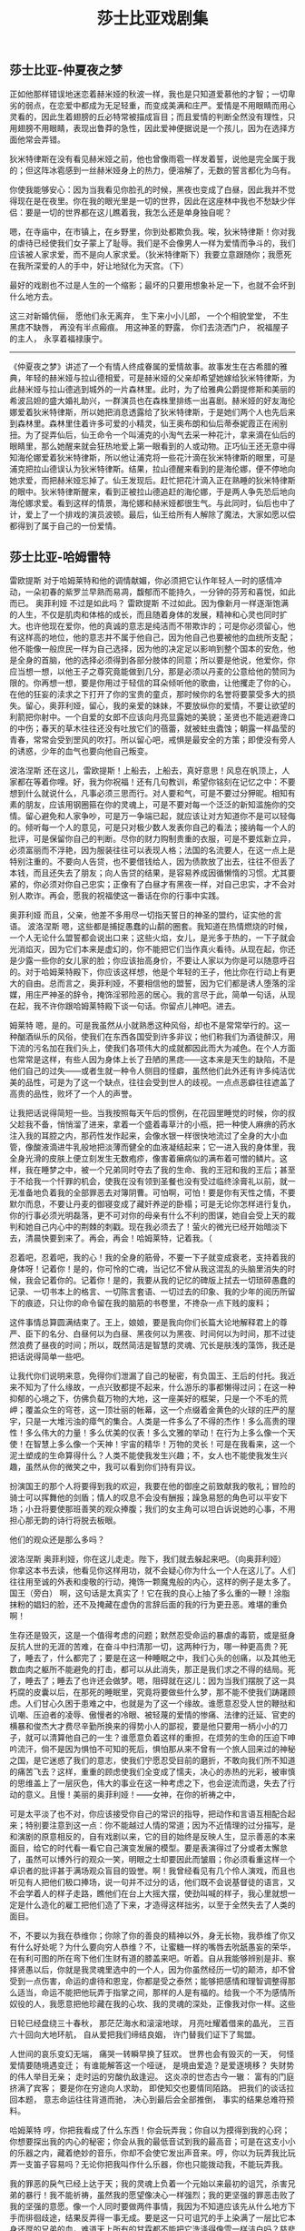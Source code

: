 #+title: 莎士比亚戏剧集

** 莎士比亚-仲夏夜之梦

正如他那样错误地迷恋着赫米娅的秋波一样，我也是只知道爱慕他的才智；一切卑劣的弱点，在恋爱中都成为无足轻重，而变成美满和庄严。爱情是不用眼睛而用心灵看的，因此生着翅膀的丘必特常被描成盲目；而且爱情的判断全然没有理性，只用翅膀不用眼睛，表现出鲁莽的急性，因此爱神便据说是一个孩儿，因为在选择方面他常会弄错。

狄米特律斯在没有看见赫米娅之前，他也曾像雨雹一样发着誓，说他是完全属于我的；但这阵冰雹感到一丝赫米娅身上的热力，便溶解了，无数的誓言都化为乌有。

你使我能够安心：因为当我看见你脸孔的时候，黑夜也变成了白昼，因此我并不觉得现在是在夜里。你在我的眼光里是一切的世界，因此在这座林中我也不愁缺少伴侣：要是一切的世界都在这儿瞧着我，我怎么还是单身独自呢？

嗯，在寺庙中，在市镇上，在乡野里，你到处都欺负我。唉，狄米特律斯！你对我的虐待已经使我们女子蒙上了耻辱。我们是不会像男人一样为爱情而争斗的，我们应该被人家求爱，而不是向人家求爱。（狄米特律斯下）我要立意跟随你；我愿死在我所深爱的人的手中，好让地狱化为天宫。（下）

最好的戏剧也不过是人生的一个缩影；最坏的只要用想象补足一下，也就不会坏到什么地方去。

这三对新婚伉俪， 愿他们永无离弃， 生下来小小儿郎， 一个个相貌堂堂， 不生黑痣不缺唇， 再没有半点瘢痕。 用这神圣的野露， 你们去浇洒门户， 祝福屋子的主人， 永享着福禄康宁。

----------

《仲夏夜之梦》讲述了一个有情人终成眷属的爱情故事。故事发生在古希腊的雅典，年轻的赫米娅与拉山德相爱，可是赫米娅的父亲却希望她嫁给狄米特律斯，为此赫米娅与拉山德逃到城外的一片森林里。此时，为了给雅典公爵提修斯和美丽的希波吕妲的盛大婚礼助兴，一群演员也在森株里排练一出喜剧。赫米娅的好友海伦娜爱着狄米特律斯，所以她把消息透露给了狄米特律斯，于是她们两个人也先后来到森林里。森林里住着许多可爱的小精灵，仙王奥布朗和仙后蒂泰妮霞正在闹别扭。为了捉弄仙后，仙王命令一个叫浦克的小淘气去采一种花汁，拿来滴在仙后的眼睛里，那么她醒来就会狂热地爱上第一眼看到的人或动物。正巧仙王还无意中得知海伦娜爱着狄米特律斯，所以他让浦克将一些花汁滴在狄米特律斯的眼里，可是浦克把拉山德误认为狄米特律斯。结果，拉山德醒来看到的是海伦娜，便不停地向她求爱，而把赫米娅忘掉了。仙王发现后。赶忙把花汁滴入正在熟睡的狄米特律斯的眼中。狄米特律斯醒来，看到正被拉山德追赶的海伦娜，于是两人争先恐后地向海伦娜求爱。看到这样的情景，海伦娜和赫米娅都很生气。与此同时，仙后也中了计，爱上了一个排戏的演员波顿。最后，仙王给所有人解除了魔法，大家如愿以偿都得到了属于自己的一份爱情。

** 莎士比亚-哈姆雷特

雷欧提斯  对于哈姆莱特和他的调情献媚，你必须把它认作年轻人一时的感情冲动，一朵初春的紫罗兰早熟而易凋，馥郁而不能持久，一分钟的芬芳和喜悦，如此而已。 奥菲利娅  不过是如此吗？ 雷欧提斯  不过如此。因为像新月一样逐渐饱满的人生，不仅是肌肉和体格的成长，而且随着身体的发展，精神和心灵也同时扩大。也许他现在爱你，他的真诚的意志是纯洁而不带欺诈的；可是你必须留心，他有这样高的地位，他的意志并不属于他自己，因为他自己也要被他的血统所支配；他不能像一般庶民一样为自己选择，因为他的决定足以影响到整个国本的安危，他是全身的首脑，他的选择必须得到各部分肢体的同意；所以要是他说，他爱你，你应当想一想，以他王子之尊究竟能做到几分，那是必须以丹麦的公意给他的赞同为限的。你再想一想，要是你用过于轻信的耳朵倾听他的歌曲，让他攫走了你的心，在他的狂妄的渎求之下打开了你的宝贵的童贞，那时候你的名誉将要蒙受多大的损失。留心，奥菲利娅，留心，我的亲爱的妹妹，不要放纵你的爱情，不要让欲望的利箭把你射中。一个自爱的女郎不应该向月亮显露她的美貌；圣贤也不能逃避谗口的中伤；春天的草木往往还没有吐放它们的蓓蕾，就被蛀虫蠹蚀；朝露一样晶莹的青春，常常会受到罡风的吹打。所以留心吧，戒惧是最安全的方策；即使没有旁人的诱惑，少年的血气也要向他自己叛变。

波洛涅斯  还在这儿，雷欧提斯！上船去，上船去，真好意思！风息在帆顶上，人家都在等着你哩。好，我为你祝福！还有几句教训，希望你铭刻在记忆之中：不要想到什么就说什么，凡事必须三思而行。对人要和气，可是不要过分狎昵。相知有素的朋友，应该用钢圈箍在你的灵魂上，可是不要对每一个泛泛的新知滥施你的交情。留心避免和人家争吵，可是万一争端已起，就应该让对方知道你不是可以轻侮的。倾听每一个人的意见，可是只对极少数人发表你自己的看法；接纳每一个人的批评，可是保留你自己的判断。尽你的财力购制贵重的衣服，可是不要炫新立异，必须富丽而不浮艳，因为服装往往可以表现人格；法国的名流要人，在这一点上是特别注重的。不要向人告贷，也不要借钱给人，因为债款放了出去，往往不但丢了本钱，而且还失去了朋友；向人告贷的结果，是容易养成因循懒惰的习惯。尤其要紧的，你必须对你自己忠实；正像有了白昼才有黑夜一样，对自己忠实，才不会对别人欺诈。再会，愿我的祝福使这一番话在你的行事中实践。

奥菲利娅  而且，父亲，他差不多用尽一切指天誓日的神圣的盟约，证实他的言语。 波洛涅斯  嗯，这些都是捕捉愚蠢的山鹬的圈套。我知道在热情燃烧的时候，一个人无论什么盟誓都会说出口来；这些火焰，女儿，是光多于热的，一下子就会光消焰灭，因为它们本来是虚幻的，你不能把它们当作真火看待。从现在起，你还是少露一些你的女儿家的脸；你应该抬高身价，不要让人家以为你是可以随意呼召的。对于哈姆莱特殿下，你应该这样想，他是个年轻的王子，他比你在行动上有更大的自由。总而言之，奥菲利娅，不要相信他的盟誓，因为它们都是诱人堕落的淫媒，用庄严神圣的辞令，掩饰淫邪险恶的居心。我的言尽于此，简单一句话，从现在起，我不许你跟哈姆莱特殿下谈一句话。你留点儿神吧。进去。

姆莱特  嗯，是的。可是我虽然从小就熟悉这种风俗，却也不是常常举行的。这一种酗酒纵乐的风俗，使我们在东西各国受到许多非议；他们称我们为酒徒醉汉，用下流的污名加在我们头上，使我们各项伟大的成就都因此而大为减色。在个人方面也常常是这样，有些人因为身体上长了丑陋的黑痣——这本来是天生的缺陷，不是他们自己的过失——或者生就一种令人侧目的怪癖，虽然他们此外还有许多纯洁优美的品性，可是为了这一个缺点，往往会受到世人的歧视。一点点恶癖往往遮盖了高贵的品性，败坏了一个人的声誉。

让我把话说得简短一些。当我按照每天午后的惯例，在花园里睡觉的时候，你的叔父趁我不备，悄悄溜了进来，拿着一个盛着毒草汁的小瓶，把一种使人麻痹的药水注入我的耳腔之内，那药性发作起来，会像水银一样很快地流过了全身的大小血管，像酸液滴进牛乳般地把淡薄而健全的血液凝结起来；它一进入我的身体里，我全身光滑的皮肤上便立刻发生无数疱疹，像害着癞病似的满布着可憎的鳞片。这样，我在睡梦之中，被一个兄弟同时夺去了我的生命、我的王冠和我的王后；甚至于不给我一个忏罪的机会，使我在没有领到圣餐也没有受过临终涂膏礼以前，就一无准备地负着我的全部罪恶去对簿阴曹。可怕啊，可怕！要是你有天性之情，不要默尔而息，不要让丹麦的御寝变成了藏奸养逆的卧榻；可是无论你怎样进行复仇，你的行事必须光明磊落，更不可对你的母亲有什么不利的图谋，她自会受上天的裁判和她自己内心中的荆棘的刺戳。现在我必须去了！萤火的微光已经开始暗淡下去，清晨快要到来了。再会，再会！哈姆莱特，记着我。（

忍着吧，忍着吧，我的心！我的全身的筋骨，不要一下子就变成衰老，支持着我的身体呀！记着你！是的，你可怜的亡魂，当记忆不曾从我这混乱的头脑里消失的时候，我会记着你的。记着你！是的，我要从我的记忆的碑版上拭去一切琐碎愚蠢的记录、一切书本上的格言、一切陈言套语、一切过去的印象、我的少年的阅历所留下的痕迹，只让你的命令留在我的脑筋的书卷里，不搀杂一点下贱的废料；

这件事情总算圆满结束了。王上，娘娘，要是我向你们长篇大论地解释君上的尊严、臣下的名分、白昼何以为白昼、黑夜何以为黑夜、时间何以为时间，那不过徒然浪费了昼夜的时间；所以，既然简洁是智慧的灵魂、冗长是肤浅的藻饰，我还是把话说得简单一些吧。

让我代你们说明来意，免得你们泄漏了自己的秘密，有负国王、王后的付托。我近来不知为了什么缘故，一点兴致都提不起来，什么游乐的事都懒得过问；在这一种抑郁的心境之下，仿佛负载万物的大地，这一座美好的框架，只是一个不毛的荒岬；覆盖众生的穹苍，这一顶壮丽的帐幕，这一个点缀着金黄色的火球的庄严的屋宇，只是一大堆污浊的瘴气的集合。人类是一件多么了不得的杰作！多么高贵的理性！多么伟大的力量！多么优美的仪表！多么文雅的举动！在行为上多么像一个天使！在智慧上多么像一个天神！宇宙的精华！万物的灵长！可是在我看来，这一个泥土塑成的生命算得什么？人类不能使我发生兴趣；不，女人也不能使我发生兴趣，虽然从你的微笑之中，我可以看到你们持有异议。

扮演国王的那个人将要得到我的欢迎，我要在他的御座之前致献我的敬礼；冒险的骑士可以挥舞他的剑盾；情人的叹息不会没有酬报；躁急易怒的角色可以平安下场；小丑将要使那班善笑的观众捧腹；我们的女主角可以坦白诉说她的心事，不用担心那无韵的诗行将脱去板眼。

他们的观众还是那么多吗？

波洛涅斯  奥菲利娅，你在这儿走走。陛下，我们就去躲起来吧。（向奥菲利娅）  你拿这本书去读，他看见你这样用功，就不会疑心你为什么一个人在这儿了。人们往往用至诚的外表和虔敬的行动，掩饰一颗魔鬼般的内心，这样的例子是太多了。 国王（旁白）  啊，这句话是太真实了！它在我的良心上抽了多么重的一鞭！涂脂抹粉的娼妇的脸，还不及掩藏在虚伪的言辞后面的我的行为更丑恶。难堪的重负啊！

生存还是毁灭，这是一个值得考虑的问题；默然忍受命运的暴虐的毒箭，或是挺身反抗人世的无涯的苦难，在奋斗中扫清那一切，这两种行为，哪一种更高贵？死了，睡去了，什么都完了；要是在这一种睡眠之中，我们心头的创痛，以及其他无数血肉之躯所不能避免的打击，都可以从此消失，那正是我们求之不得的结局。死了，睡去了；睡去了也许还会做梦。嗯，阻碍就在这儿：因为当我们摆脱了这一具朽腐的皮囊以后，在那死的睡眠里，究竟将要做些什么梦，那不能不使我们踌躇顾虑。人们甘心久困于患难之中，也就是为了这一个缘故。谁愿意忍受人世的鞭挞和讥嘲、压迫者的凌辱、傲慢者的冷眼、被轻蔑的爱情的惨痛、法律的迁延、官吏的横暴和俊杰大才费尽辛勤所换来的得势小人的鄙视，要是他只要用一柄小小的刀子，就可以清算他自己的一生？谁愿意负着这样的重担，在烦劳的生命的压迫下呻吟流汗，倘不是因为惧怕不可知的死后，惧怕那从来不曾有一个旅人回来过的神秘之国，是它迷惑了我们的意志，使我们宁愿忍受目前的磨折，不敢向我们所不知道的痛苦飞去？这样，重重的顾虑使我们全变成了懦夫，决心的赤热的光彩，被审慎的思维盖上了一层灰色，伟大的事业在这一种考虑之下，也会逆流而退，失去了行动的意义。且慢！美丽的奥菲利娅！——女神，在你的祈祷之中，

可是太平淡了也不对，你应该接受你自己的常识的指导，把动作和言语互相配合起来；特别要注意到这一点：你不能越过人情的常道；因为不近情理的过分描写，是和演剧的原意相反的，自有戏剧以来，它的目的始终是反映人生，显示善恶的本来面目，给它的时代看一看它自己演变发展的模型。要是表演得过了分或者太懈怠了，虽然可以博外行的观众一笑，明眼之士却要因此而皱眉；你必须看重这样一个卓识者的批评甚于满场观众盲目的毁誉。啊！我曾经看见有几个伶人演戏，而且也听见有人把他们极口捧场，说一句并不过分的话，他们既不会说基督徒的语言，又不会学着人的样子走路，瞧他们在台上大摇大摆，使劲叫喊的样子，我心里就想一定是什么造化的雇工把他们造了下来，才造得这样拙劣，以至于全然失去了人类的面目。

不，不要以为我在恭维你；你除了你的善良的精神以外，身无长物，我恭维了你又有什么好处呢？为什么要向穷人恭维？不，让蜜糖一样的嘴唇去吮舐愚妄的荣华，在有利可图的所在弯下他们生财有道的膝盖来吧。听着。自从我能够辨别是非、察择贤愚以后，你就是我灵魂里选中的一个人，因为你虽然经历一切的颠沛，却不曾受到一点伤害，命运的虐待和恩宠，你都是受之泰然；能够把感情和理智调整得那么适当，命运不能把他玩弄于指掌之间，那样的人是有福的。给我一个不为感情所奴役的人，我愿意把他珍藏在我的心坎、我的灵魂的深处，正像我对你一样。这些

日轮已经盘绕三十春秋， 那茫茫海水和滚滚地球， 月亮吐耀着借来的晶光， 三百六十回向大地环航， 自从爱把我们缔结良姻， 许门替我们证下了鸳盟。

人世间的哀乐变幻无端， 痛哭一转瞬早换了狂欢。 世界也会有毁灭的一天， 何怪爱情要随境遇变迁； 有谁能解答这一个哑谜， 是境由爱造？是爱逐境移？ 失财势的伟人举目无亲； 走时运的穷酸仇敌逢迎。 这炎凉的世态古今一辙： 富有的门庭挤满了宾客； 要是你在穷途向人求助， 即使知交也要情同陌路。 把我们的谈话拉回本题， 意志命运往往背道而驰， 决心到最后会全部推倒， 事实的结果总难符预料。

哈姆莱特  哼，你把我看成了什么东西！你会玩弄我；你自以为摸得到我的心窍；你想要探出我的内心的秘密；你会从我的最低音试到我的最高音；可是在这支小小的乐器之内，藏着绝妙的音乐，你却不会使它发出声音来。哼，你以为玩弄我比玩弄一支笛子容易吗？无论你把我叫作什么乐器，你也只能拨动我，不能玩弄我。

我的罪恶的戾气已经上达于天；我的灵魂上负着一个元始以来最初的诅咒，杀害兄弟的暴行！我不能祈祷，虽然我的愿望像决心一样强烈；我的更坚强的罪恶击败了我的坚强的意愿。像一个人同时要做两件事情，我因为不知道应该先从什么地方下手而徘徊歧途，结果反弄得一事无成。要是这一只可诅咒的手上染满了一层比它本身还厚的兄弟的血，难道天上所有的甘霖都不能把它洗涤得像雪一样洁白吗？慈悲的使命，不就是宽宥罪恶吗？祈祷的目的，不是一方面预防我们的堕落，一方面救拔我们于已堕落之后吗？那么我要仰望上天；我的过失已经犯下了。可是唉！哪一种祈祷才是我所适用的呢？“求上帝赦免我的杀人重罪”吗？那不能，因为我现在还占有着那些引起我的犯罪动机的目的物，我的王冠、我的野心和我的王后。非分攫取的利益还在手里，就可以幸邀宽恕吗？在这贪污的人世，罪恶的镀金的手也许可以把公道推开不顾，暴徒的赃物往往就是枉法的贿赂；可是天上却不是这样的，在那边一切都无可遁避，任何行动都要显现它的真相，我们必须当面为我们自己的罪恶作证。

你的行为可以使贞节蒙污，使美德得到了伪善的名称；从纯洁的恋情的额上取下娇艳的蔷薇，替它盖上一个烙印；使婚姻的盟约变成博徒的誓言一样虚伪。啊！这样一种行为，简直使盟约成为一个没有灵魂的躯壳，神圣的婚礼变成一串谵妄的狂言；苍天的脸上也为它带上羞色，大地因为痛心这样的行为，也罩上满面的愁容，好像世界末日就要到来一般。

瞧这一幅图画，再瞧这一幅；这是两个兄弟的肖像。你看这一个的相貌是多么高雅优美：太阳神的鬈发，天神的前额，战神一样威风凛凛的眼睛，像降落在高吻穹苍的山巅的神使一样矫健的姿态；这一个完善卓越的仪表，真像每一个天神都曾在那上面打下印记，向世间证明这是一个男子的典型。这是你从前的丈夫。现在你再看这一个：这是你现在的丈夫，像一株霉烂的禾穗，损害了他的健硕的兄弟。

知觉你当然是有的，否则你就不会有行动；可是你那知觉也一定已经麻木了；因为就是疯人也不会犯那样的错误，无论怎样丧心病狂，总不会连这样悬殊的差异都分辨不出来。那么是什么魔鬼蒙住了你的眼睛，把你这样欺骗呢？你的视觉、听觉、触觉、嗅觉，全都失去了交相为用的功能了吗？因为单单一个感官有了毛病，决不会使人愚蠢到这步田地的。羞啊！你不觉得惭愧吗？要是地狱中的孽火可以在一个中年妇人的骨髓里煽起了蠢动，那么在青春的烈焰中，让贞操像蜡一样融化了吧。因为少年情欲的驱动而失身，又有什么可耻呢？霜雪都会自动燃烧，理智都会做性欲的奴隶呢。

母亲，为了上帝的慈悲，不要自己安慰自己，以为我这一番说话，只是出于疯狂，不是真的对您的过失而发；那样的思想不过是骗人的油膏，只能使您溃烂的良心上结起一层薄膜，那内部的毒疮却在底下愈长愈大。向上天承认您的罪恶吧，忏悔过去，警戒未来；不要把肥料浇在莠草上，使它们格外蔓延起来。原谅我这一番正义的劝告；因为在这种万恶的时世，正义必须向罪恶乞恕，它必须俯首屈膝，要求人家接纳他的善意的箴规。

习惯虽然是一个可以使人失去羞耻的魔鬼，但是它也可以做一个天使，对于勉力为善的人，它会用潜移默化的手段，使他徙恶从善。您要是今天晚上自加抑制，下一次就会觉得这一种自制的功夫并不怎样为难，慢慢儿就可以习以为常了；因为习惯简直有一种改变气质的神奇的力量，它可以使魔鬼主宰人类的灵魂，也可以把他从人们心里驱逐出去。

我所见到听到的一切，都好像在对我谴责，鞭策我赶快进行我的蹉跎未就的复仇大愿！一个人要是在他生命的盛年，只知道吃吃睡睡，他还算是个什么东西？简直不过是一头畜生！上帝造下我们来，使我们能够这样高谈阔论，瞻前顾后，当然要我们利用他所赋予我们的这一种能力和灵明的理智，不让它们白白废掉。现在我明明有理由，有决心，有力量，有方法，可以动手干我所要干的事，可是我还是在说一些空话，“我要怎么怎么干”，而始终不曾在行动上表现出来；我不知道这是为了鹿豕一般的健忘呢，还是为了三分懦怯一分智慧的过于审慎的顾虑。像大地一样显明的榜样都在鼓励我；瞧这一支勇猛的大军，领队的是一个娇养的少年王子，勃勃的雄心振起了他的精神，使他蔑视不可知的结果，为了区区弹丸大小的一块不毛之地，拼着血肉之躯，去向命运、死亡和危险挑战。真正的伟大不是轻举妄动，而是在荣誉遭遇危险的时候，即使为了一根稻秆之微，也要慷慨力争。可是我的父亲给人惨杀，我的母亲给人污辱，我的理智和感情都被这种不共戴天的大仇所激动，我却因循隐忍，一切听其自然，看着这两万个人为了博取一个空虚的名声，走下坟墓竟如躺上眠床，目的只是争夺一方还不够作为他们的战场和埋骨之所的土地，相形之下，我将何地自容呢？啊！从这一刻起，让我屏除一切的疑虑妄念，把流血的思想充满在我的脑际！（下）

我不是以为你不爱你的父亲；可是我知道爱不过起于一时感情的冲动，经验告诉我，经过了相当时间，它是会逐渐冷淡下去的。爱像是一盏油灯，灯芯烧枯以后，它的火焰也会由微暗而至于消灭。一切事情都不能永远保持良好，因为过度的善反会摧毁它的本身，正像一个人因充血而死去一样。想做的，想到了就该做，因为旁人弄舌插足、老天节外生枝，这些都会消磨延宕想做的愿望和行动；该做的事情一经耽搁就像那声声感慨，越是长吁短叹越会销蚀人的精力和志气。可是回到事情的症结上来吧。哈姆莱特回来了，你预备怎样用行动代替言语，表明你自己的确是你父亲的孝子呢？

在我的心里有一种战争，使我不能睡眠；我觉得我的处境比套在脚镣里的叛变的水手还要难堪。我就鲁莽行事，结果倒鲁莽对了。我们应该知道，有时候一时的孟浪，往往反而可以做出一些为我们的深谋密虑所做不成功的事；从这一点上，我们可以看出来，无论我们怎样辛苦图谋，我们的结果却早已有一种冥冥中的力量把它布置好了。

啊，老兄，你放心吧；我所以跟随他，不过是要利用他达到我自己的目的。我们不能每个人都是主人，每个主人也不是都有忠心的仆人。有一辈天生的奴才，他们卑躬屈膝，拼命讨主人的好，甘心受主人的鞭策，像一头驴子似的，为了一些粮草而出卖他们的一生，等到年纪老了，主人就把他们撵走；这种老实的奴才是应该抽一顿鞭子的。还有一种人，他们表面上尽管装出一副鞠躬如也的样子，骨子里却是为他们自己打算；看上去好像替主人做事，实际却靠着主人发展自己的势力，一旦捞够油水，才知道这种人其实是唯我独尊。这种人还有几分头脑，我自认为自己也属于这一类。因为，老兄，正像你是罗德利哥，不是别人一样，我要是做了那摩尔人，我就不会是伊阿古。虽说跟随他，其实还是跟随自己。上天是我的公正人，我这样对他陪着小心，既不是为了感情，又不是为了义务，只是为了自己的利益，才戴上这一副假脸。要是我的表面的行动，果然出于内心的自然流露，那么不久我就要掬出我的心来，让乌鸦们乱啄了。世人所知道的我，并不是实在的我。

随他怎样发泄他的愤恨吧；我对贵族们所立的功劳，就可以驳倒他的控诉。世人还没有知道——要是夸口是一件荣耀的事，我就要到处宣布——我是高贵的祖先的后裔，我有充分的资格，享受我目前所得到的值得骄傲的幸运。告诉你吧，伊阿古，倘不是我真心爱恋温柔的苔丝狄蒙娜，即使给我大海中所有的珍宝，我也不愿意放弃我的无拘无束的自由生活，来俯就家室的羁缚的。

勃拉班修  嗯，她对于我是死了。她已经被人污辱，人家把她从我的地方拐走，用江湖骗子的符咒药物引诱她堕落；因为一个没有残疾、眼睛明亮、理智健全的人，倘不是中了魔法的蛊惑，决不会犯下这样荒唐的错误来的。

我的言语是粗鲁的，一点不懂得那些温文尔雅的辞令；因为自从我这双手臂长了七年的膂力以后，直到最近这九个月时间在无所事事中蹉跎过去以前，它们一直都在战场上发挥它们的本领；对于这一个广大的世界，我除了冲锋陷阵以外，几乎一无所知，所以我也不能用什么动人的字句替我自己辩护。可是你们要是愿意耐心听我说下去，我可以向你们讲述一段质朴无文的关于我的恋爱的全部经过的故事；告诉你们我用什么药物、什么符咒、什么驱神役鬼的手段、什么神奇玄妙的魔法，骗到了他的女儿，因为这是他所控诉我的罪名。

** 莎士比亚-奥赛罗

我说起最可怕的灾祸、海上陆上惊人的奇遇、间不容发的脱险、在傲慢的敌人手中被俘为奴和遇赎脱身的经过，以及旅途中的种种见闻：那些广大的岩窟、荒凉的沙漠、突兀的崖嶂、巍峨的峰岭，还有彼此相食的野蛮部落和肩下生头的化外异民，都是我的谈话的题目。

奥瑟罗  各位尊严的元老们，习惯的暴力已经使我把冷酷无情的战场当作我的温软的眠床，对于艰难困苦，我总是挺身而赴。我愿意接受你们的命令，去和土耳其人作战；可是我要请求你们给我的妻子一个适当的安置，按照她的身份，供给她一切日常的需要。

上天为我作证，我向你们这样请求，并不是为了满足我自己的欲望，因为青春的热情在我已成过去了；我的唯一的动机，只是不忍使她失望。请你们千万不要抱着那样的思想，以为她跟我在一起，会使我懈怠了你们所付托给我的重大的使命。不，要是插翅的爱神的风流解数，可以蒙蔽了我的灵明的理智，使我因为贪恋欢娱而误了正事，那么让主妇们把我的战盔当作水罐，让一切的污名都丛集于我的一身吧！

土耳其舰队一定被风浪冲散了。你只要站在白沫飞溅的海岸上，就可以看见咆哮的汹涛高击云霄，被狂风卷起的怒浪奔腾山立，好像要把海水浇向光明的大熊星上，熄灭那照耀北极的永古不移的斗宿一样。我从来没有见过这样可怕的惊涛骇浪。

看见你比我先到这里，真使我又惊又喜。啊，我的心爱的人！要是每一次暴风雨之后，都有这样和煦的阳光，那么尽管让狂风肆意地吹，把死亡都吹醒了吧！让那辛苦挣扎的船舶爬上一座座如山的高浪，就像从高高的天上堕下幽深的地狱一般一泻千丈地跌落下来吧！要是我现在死去，那才是最幸福的；因为我怕我的灵魂已经尝到了无上的欢乐，此生此世，再也不会有同样令人欣喜的事情了。

伊阿古  我是个老实人，我还以为你受到了什么身体上的伤害，那是比名誉的损失痛苦得多的。名誉是一件无聊的骗人的东西；得到它的人未必有什么功德，失去它的人也未必有什么过失。你的名誉仍旧是好端端的，除非你自以为它已经扫地了。嘿，朋友，你要恢复主帅对你的欢心，尽有办法呢。你现在不过一时遭逢他的恼怒；他给你的这一种处分，与其说是表示对你的不满，还不如说是遮掩世人耳目的政策，正像有人为了吓退一头凶恶的狮子而故意鞭打他的驯良的狗儿一样。你只要向他恳求恳求，他一定会回心转意的。

我既然向凯西奥指示了这一条对他有利的方策，谁还能说我是个恶人呢？人面蛇心的鬼魅！恶魔往往用神圣的外表，引诱世人干最恶的罪行，正像我现在所用的手段一样；因为当这个老实的呆子恳求苔丝狄蒙娜为他转圜，当她竭力在那摩尔人面前替他说情的时候，我就要用毒药灌进那摩尔人的耳中，说是她所以要运动凯西奥复职，只是为了恋奸情热的缘故。这样她越是忠于所托，越是会加强那摩尔人的猜疑；我就利用她的善良的心肠污毁她的名誉，让他们一个个都落进了我的罗网之中。

你以为我会在嫉妒里消磨我的一生，随着每一次月亮的变化，发生一次新的猜疑吗？不，我有一天感到怀疑，就要把它立刻解决。要是我会让这种捕风捉影的推测支配我的心灵，像你所暗示的那样，我就是一头愚蠢的山羊。谁说我的妻子貌美多姿、爱好交际、口才敏慧、能歌善舞，又能弹一手好琴，决不会使我嫉妒；对于一个贤淑的女子，这些是锦上添花的美妙的外饰。我也绝不因为我自己的缺点而担心她会背叛我；她倘不是独具慧眼，决不会选中我的。不，伊阿古，我在没有亲眼看到以前，决不妄起猜疑；当我感到怀疑的时候，我就要把它证实；果然有了确实的证据，我就一了百了，让爱情和嫉妒同时毁灭。

我要把这手帕丢在凯西奥的寓所里，让他找到它。像空气一样轻的小事，对于一个嫉妒的人，也会变成天书一样坚强的确证；也许这就可以引起一场是非。这摩尔人为我的毒药所中，他的心理上已经发生变化了；危险的思想本来就是一种毒药，虽然在开始的时候尝不到什么苦涩的味道，可是渐渐在血液里活动起来，就会像火山一样轰然爆发。

永古炳耀的日月星辰，环抱宇宙的风云雨雾，请你们为我作证：从现在起，伊阿古愿意尽心竭力，为被欺的奥瑟罗效劳；无论他叫我做什么残忍的工作，我都唯命是从，当它是一桩善举。

那你可错了。那方手帕是一个埃及女人送给我的母亲的；她是一个能够洞察人心的女巫，她对我的母亲说，当她保存着这方手帕的时候，它可以使她得到我的父亲的欢心，享受专房的爱宠，可是她要是失去了它，或是把它送给旁人，我的父亲就要对她发生憎厌，他的心就要另觅新欢了。她在临死的时候把它传给我，叫我有了妻子以后，就把它交给新妇。我遵照她的吩咐给了你，所以你必须格外小心，珍惜它像珍惜你自己宝贵的眼睛一样；万一失去了，或是送给别人，那就难免遭到一场无比的灾祸。

这就是为我们整个元老院所同声赞叹，称为全才全德的那位英勇的摩尔人吗？这就是那喜怒之情不能把它震撼的高贵的天性吗？那命运的箭矢不能把它擦伤穿破的坚定的德操吗？

苔丝狄蒙娜  好伊阿古啊，我应当怎样重新取得我的丈夫的欢心呢？好朋友，替我向他解释解释；因为凭着天上的太阳起誓，我实在不知道我怎么会失去他的宠爱。我对天下跪，要是在思想上行动上，我曾经有意背弃他的爱情；要是我的眼睛，我的耳朵，或是我的任何感觉，曾经对别人发生爱悦；要是我在过去、现在和将来，不是那样始终深深地爱着他，即使他把我弃如敝屣，也不因此而改变我对他的忠诚。要是我果然有那样的过失，愿我终身不能享受快乐的日子！无情可以给人重大的打击；他的无情也许会摧残我的生命，可是永不能毁坏我的爱情。我不愿提起“娼妇”两个字，一说起它就会使我心生憎恶，更不用说亲自去干那博得这种丑名的行为了；整个世界的荣华也不能诱动我。

苔丝狄蒙娜  我想世上不会有那样女人的。 爱米利娅  不仅有，还多着呢，多得能把她们靠风流手段换来的世界塞得满满的。照我想来，妻子的堕落总是丈夫的过失：要是他们疏忽了自己的责任，把我们所珍爱的东西浪掷在外人的怀里，或是无缘无故吃起醋来，约束我们行动的自由或是殴打我们，削减我们的花粉钱，我们也是有脾气的，就是生就温柔的天性，到了一个时候也是会复仇的。让做丈夫的人们知道，他们的妻子也和他们有同样的感觉：她们的眼睛也能辨别美恶，她们的鼻子也能辨别香臭，她们的舌头也能辨别甜酸，正像她们的丈夫们一样。他们厌弃了我们，别寻新欢，是为了什么缘故呢？是逢场作戏吗？我想是的。是因为爱情的驱使吗？我想也是的。还是因为喜新厌旧的人类常情吗？那也是一个理由。那么难道我们就不会对别人发生爱情，难道我们就没有逢场作戏的欲望，难道我们就不是喜新厌旧，跟男人们一样？所以让他们好好儿对待我们吧；否则我们要让他们知道，我们所干的坏事都是出于他们的指教。

只是为了一个原因，只是为了一个原因，我的灵魂！纯洁的星星啊，让我不要向你们说出这个原因！只是为了这一个原因……可是我不愿溅她的血，也不愿毁伤她那比白雪更皎洁、比石膏更腻滑的肌肤。可是她不能不死，否则她将要陷害更多的男子。让我熄灭了这一盏灯，然后再熄灭你的生命之灯。融融的灯光啊，我把你吹熄以后，要是我心生后悔，仍旧可以把你重新点亮；可是你，造化最精美的样本啊，你的火焰一旦熄灭，我不知道什么地方有那天上的神火，能够燃起你原来的光彩！我摘下了蔷薇，就不能再给它已失的生机，只好让它枯萎凋谢；当它还在枝头的时候，我要嗅一嗅它的芳香。（吻苔丝狄蒙娜）  啊，甘美的气息！你几乎诱动公道的心，使她折断她的利剑了！再一个吻，再一个吻。愿你到死都是这样；我要杀死你，然后再爱你。再一个吻，这是最后的一吻了；这样销魂，却又是这样无比的惨痛！我必须哭泣，然而这些是无情的眼泪。这一阵阵悲伤是神圣的，因为它要惩罚的正是它最疼爱的。她醒来了。

葛莱西安诺  可怜的苔丝狄蒙娜！幸亏你父亲已经死了；你的婚事是他致死的原因，悲伤摧折了他衰老的生命。要是他现在还活着，看见这种惨状，一定会干出一些疯狂的事情来的。他会诅咒天地，赶走身边的保护天使，毁灭了自己的灵魂。

且慢，在你们未去以前，再听我说一两句话。我对于国家曾经立过相当的功劳，这是执政诸公所知道的。那些话现在也不用说了。当你们把这种不幸的事实报告他们的时候，请你们在公文上老老实实照我本来的样子叙述，不要徇情回护，也不要恶意构陷；你们应当说我是一个在恋爱上不智而过于深情的人；一个不容易发生嫉妒，可是一旦被人煽动以后，就会感到极度烦恼的人；一个像那种糊涂的印度人一般，把一颗比他整个部落所有的财产更贵重的珍珠随手抛弃的人；一个虽然不惯于流妇人之泪，可是当他被感情征服的时候，也会像涌流着胶液的阿拉伯胶树一般两眼泛滥的人。请你们把这些话记下，再补充一句说：在阿勒坡地方，曾经有一个裹着头巾、怀着敌意的土耳其人殴打一个威尼斯人，诽谤我们的国家，那时候我就一把抓住这受割礼的狗子的咽喉，像这样把他杀了。（以剑自刺）

** 莎士比亚-威尼斯商人

让我扮演一个小丑吧，让我在嘻嘻哈哈的欢笑声中渐渐长出苍老的皱纹。宁可酒暖肝肠，不使愁结冰心。为什么一个身体里面流着热血的人，要那么正襟危坐，就像他的祖宗爷爷的石膏像一样呢？明明醒着的时候，为什么偏要像睡去了一般？为什么动不动翻脸生气，把自己气出了一场黄疸病来？

我的安东尼奥，我看透这一种人，他们只是因为不说话，博得了智慧的名声；可是我可以确定说一句，要是他们说起话来，听见的人谁都会骂他们是傻瓜的。等有机会的时候，我再告诉你关于这种人的笑话吧；可是请你千万别再用悲哀做钓饵，去钓这种无聊的名誉了。

这广大的世界也没有漠视了她的优点，四方的风从每一处海岸上带来了声名赫赫的求婚者。她的光亮的长发就像是传说中的金羊毛，引诱着无数的伊阿宋前来追求她。啊，我的安东尼奥！只要我有相当的财力，可以和他们中间的某一个人匹敌，那么我觉得我有充分的把握，一定会达到愿望的。

可是照我的愚见看来，吃得太饱的人，跟挨着饿不吃东西的人一样，是会害病的，所以行中庸之道才是最大的幸福：富贵催人生白发，布衣蔬食易长年呀。

----------

威尼斯商人安东尼奥是个宽厚为怀的富商，与另外一位犹太人夏洛克的高利贷政策恰恰相反。安东尼奥的一位好朋友巴萨尼奥因要向贝尔蒙特的一位继承了万贯家财的美丽女郎鲍西娅求婚，而向他告贷三千块金币，而安东尼奥身边已无余钱，只有向夏洛克以他那尚未回港的商船为抵押品，借三千块金币。夏洛克因为安东尼奥借钱给人不要利息，影响高利贷行业，又侮辱过自己，所以仇恨安东尼奥，乘签订借款契约之机设下圈套，伺机报复。

夏洛克对安东尼奥往日与自己作对耿耿于怀，于是利用此一机会要求他身上的一磅肉代替商船。在一番口舌之后，安东尼奥答应了，与他定了合约。 巴萨尼奥欢天喜地到贝尔蒙特去求亲了，在贝尔蒙特，他的侍从葛莱西安诺喜欢上了鲍西娅的侍女尼莉莎，两对新人在一个意外事件来临时，匆匆同时结了婚。 原来，安东尼奥写了一封信来，信中说明了他的商船行踪不明，他立刻就要遭到夏洛克索取一磅肉的噩运，因这一磅肉可能会导致他的性命不保，所以，他希望见到巴萨尼奥的最后一面……听到这个消息，巴萨尼奥与葛莱西安诺赶紧奔回威尼斯，鲍西娅与尼莉莎也偷偷地化装成律师及书记，跟着去救安东尼奥。

在法庭上，鲍西娅聪明地答应夏洛克可以剥取安东尼奥的任何一磅肉，只是，如果流下一滴血的话（合约上只写了一磅肉，却没有答应给夏洛克任何一滴血），就用他的性命及财产来补赎。因此，安东尼奥获救，并且，庭上宣布以谋害威尼斯市民的罪名，没收其财产的二分之一，另外二分之一则给安东尼奥，而后者却把这笔意外的财产让给了夏洛克的女婿、自己的朋友——罗伦佐。夏洛克见阴谋失败，也只好答应了，并遵依判决，改信基督教。就这样，鲍西娅巧妙地挽救了安东尼奥的生命。同时，鲍西娅及尼丽莎戏弄了他们的丈夫。她们要求用戒指作为替安东尼奥辩护的报酬，然后回到了家中。等她们的丈夫回来时，她们责备他们忽视了结婚戒指的意义，并咬定了一定是他们把它们送给了别的女人。一连发窘的解释后，终于真相大白。每个人都有一个满意的结局，除了那个想害人反害己的夏洛克。

** 莎士比亚-李尔王

父亲，我对您的爱，不是言语所能表达；我爱您胜过视力、世界和自由；超越一切可以估价的贵重稀有的事物；不亚于兼有天恩、健康、美貌和荣誉的生命；不曾有一个女儿这样爱过他的父亲，也不曾有一个父亲这样被他的女儿所爱；这种爱使口舌和言辞都无能为力；我对您的爱比所有上述都加起来还要多。

李尔  在这些疆界以内，从这条线到这条线，所有浓密的森林、膏腴的平原、富庶的河流、广大的牧场，都要奉你为女主人；这一块土地永远归你和奥本尼的子孙所有。我的二女儿，最亲爱的里甘，康华尔的夫人，你怎么说？ 里甘  我跟姐姐是一样的，您凭着她就可以判断我。在我的真心之中，我觉得她刚才所说的话，正是我爱您的实际的情形，不过她还说得不够：我宣布厌弃敏锐的知觉所能感受到的其他一切快乐，只有您陛下的爱才是我的幸福。

科迪利娅  父亲，您生我，养我，爱我，我理当尽义务回报，服从您，爱您，敬重您。如果我的姐姐们说要用她们整个的心来爱您，那她们为什么要有丈夫呢？有一天我出嫁了，那接受我的忠诚誓约的丈夫，将要得到我的一半的爱、我的一半的关心和义务；假如我只爱我的父亲，我一定不会像我的姐姐们一样去嫁人的。

我把我的权力、至高无上的地位和君主一切的尊荣一起给了你们。我自己只保留一百名骑士，在你们两人的地方按月轮流居住，由你们负责供养。我只保留国王的名义和尊号，所有行政的大权、国库的收入和大小事务的处理，完全交在你们手里；为了证实我的话，两位贤婿，我赐给你们这一顶宝冠，归你们分享。

你以为在权力向谄媚低头的时候，尽忠守职的臣僚就不敢说话了吗？君主干下愚蠢的事情，直言极谏就是光荣的。保留你的权力，仔细考虑一下，停止这一可怕而鲁莽的举措吧。我以生命担保我的判断：你的小女儿并不是爱你最少的一个；微弱的声音也并不反映空虚和假心假意。

最近这些日蚀和月蚀不是好兆；虽然自然哲学可以对它们做这样那样的解释，可是大自然被接踵而来的现象所祸害。爱情冷却，友谊疏远，兄弟分裂；城市发生暴动，国家发生内乱，宫廷发生叛逆，父子关系崩裂。我的这畜生也是属于这种恶兆，这就是儿子反对父亲。王上偏离天性，这就是父亲反对孩子。我们最好的日子已经过去，现在只有阴谋、欺诈、叛逆、纷乱，追随我们不安地走向坟墓。埃德蒙，探明这小畜生！那对你不会有什么损失。要做得小心谨慎。——忠心的肯特又被放逐了！他的过失是诚实！真是怪事！（

这真是现世愚蠢的时尚：当我们命运不佳——常常是自己行为产生恶果时，我们就把灾祸归罪于日月星辰，好像我们做恶人是命运注定，做傻瓜是出于上天的旨意，做无赖、盗贼、叛徒，是由于某个天体上升，做酒鬼、骗子、奸夫奸妇是由于一颗什么行星在那儿主持操纵，我们无论干什么罪恶行为，全都是因为有一种超自然的力量在驱策我们。明明自己跟人家通奸，却把他好色的天性归咎到一颗星的身上，真是令人吃惊的推诿！我的父亲跟我的母亲在巨龙尾巴底下交媾，我在大熊星座底下出世，所以我就是个粗暴而好色的家伙。呸！即使当我的父母发生婚外关系的时候，有一颗最贞洁的处女星在天空眨眼睛，我也还会是现在这个样子。

肯特  我会保守正当的秘密，我会骑马，我会跑路，我会把一个复杂的故事讲得明白，而把一个明白的口信传得直截了当；凡是普通人适于做的事情，我都能做，我的最大好处是勤快。

肯特  大爷，说我年轻，我也不算年轻，我不会为了一个女人会唱几句歌而害相思；说我年老，我也不算年老，我不会糊里糊涂地溺爱一个女人。我已经活过四十八个年头了。

父亲，这种假痴假呆和您其他一些新的胡闹是同样性质的。我请您正确理解我的目的：既然您是一个有年纪的老人家，应该明智一些。您在这儿养了一百个骑士，全都是些胡闹放荡、胆大妄为的家伙，我们的宫廷给他们骚扰得像一个喧嚣的客店；他们成天吃喝玩女人，把这里弄成了酒馆妓院，哪里还是一座庄严的宫殿！这种可耻现象本身要求立刻加以纠正，所以请您俯从我的要求，酌量减少您的扈从的人数，只留下一些适合于您的年龄，知道自处也熟悉您的人跟随您；要是您不答应，那么我没有法子，只好勉强执行了。

也许是这样的，公爵。——听着，亲爱的大自然女神，听我的呼吁！要是你想使这畜生生男育女，请你改变你的意旨吧！取消她的生育能力，干涸她的繁殖的器官，让她的堕落的身体里永远生不出一个孩子！要是她必须生产，让她生下一个仇恨的孩子，活下来使她受忤逆的，违反人性的折磨！让她年轻的额角上很早就印上皱纹，流下的眼泪在她的脸颊上磨成一道道沟渠；她作为母亲的鞠育的辛劳，只换得冷笑和蔑视；让她感觉到一个不知感谢的孩子比毒蛇的牙齿还要尖利，走吧，走吧！（

埃德蒙  没有法子劝我跟他同谋把您杀死，我对他说，惩凶的神明是要用全部天雷轰击弑父的逆子的；告诉他儿子同父亲的关系是多么密切和牢固；总而言之，他看见我这样憎恶和反对他的违背天性的图谋，他就拔出早就预备好的剑，气势汹汹地向我毫无防卫的身上捅了过来，把我的手臂刺破了；但他看到我勃然发怒，自恃理直气壮，跟他奋力对抗，也许因为我喊叫的声音使他害怕，他就突然逃走了。

肯特  好王上，这正是证明了俗话所说的，你抛下天堂的幸福，来受赤日的煎熬了。来吧，你照耀地球的火炬，让我借着你的温暖的光辉读一读这封信。奇迹往往在不幸的时候才会发生。我知道这是科迪利娅寄来的信，所幸她已经知道我的改头换面的行踪，她一定会找到一个机会，从这种反常的情况中解救我们，以期补救损失。我疲倦得很；闭上了吧，沉重的眼睛，免得看见这一耻辱的居所。晚安，命运，求你转过你的轮子来，再一次微笑吧。（

老父衣百结， 儿女不相认； 老父满囊金， 儿女尽孝心。 命运如娼妓， 不纳贫贱人。

你应该拜蚂蚁做老师，让它教你冬天不是劳动的时候。所有跟着鼻子向前走的人都要靠眼睛认方向，除非他是瞎子，而二十个人中没有一人的鼻子嗅不出他身上发臭的味道。别抓住滚下山坡的大车轮，免得摔断脖子，但要是那大家伙在上山去，那么让它拉你一起上去吧。倘然有什么聪明人给你更好的忠告，请你把我的这番话还给我：一个傻瓜的忠告，只配让一个浑蛋去遵从。

李尔  女儿，请你不要使我发疯，我不愿打扰你了，我的孩子。再会吧，我们从此不再相聚，不再彼此相见；可是你是我的血肉，我的女儿；或者还不如说是我身上的一个恶瘤，我不能不承认是我的；你是我的腐败的血液里的一个淤块，一个红肿的毒疮。可是我不愿责骂你，让羞辱自己按时降临吧。我没有呼召它；我不要求雷神把你劈死，我也不向最高裁判的乔武告你的状，你回去慢慢改恶从善，我可以忍耐；我可以带着我的一百名骑士，跟里甘住在一起。

李尔  啊！不要讲什么需要不需要；最下贱的乞丐，也有他的最不值钱的多余之物；不让自然享有满足自然需要以外的东西，人的生活将和畜类的生活一样卑贱。你是一位夫人，如果目的只是保暖，自然本不需要你穿着的这样华丽的衣服，它们并不能使你温暖。可是，讲到真实的需要，那么天啊，给我忍耐吧，我需要忍耐！神啊，你们看见我在这里，一个可怜的老头子，充满了忧伤和老迈，被两者折磨得好苦！假如是你们鼓动这些女儿们的心反对她们的父亲，那么请你们不要尽是愚弄我，使我默然忍受吧！让我的心里激起崇高的怒火，让妇人所恃为武器的眼泪不要玷污我男子汉的脸颊！不，你们这两个违反天性的妖妇，我要向你们复仇，教全世界都——我会做这样的事的，到底是什么现在还不知道——但它们将是使全世界惊怖的事情。你们以为我将要哭，不，我不会哭：我虽然有充分的哭的理由，可是我这颗心碎成万片，也不会流下一滴泪来。啊，弄人哪！我要发疯了！（李尔、葛罗斯特、肯特及弄人同下）

侍臣  正在跟暴怒的自然力搏斗。他叫狂风把土地吹进海里，叫泛滥的波涛吞没陆地，使万物都变了样子或归于毁灭；他扯着他的白发，让盲目愤怒的暴风把它们任意披散；在他的人的微观世界之内，正在进行着比风雨的冲突更剧烈的斗争。今夜，被小熊吸干了乳汁的母熊躲着不敢出来，狮子和饿狼都不愿沾湿它们的毛皮；他却光秃着头在外面跑，叫喊让一切见鬼去吧。

埃德蒙  你违背了命令去献这种殷勤，我立刻就要去告诉公爵知道；还有那封信我也要告诉他。这是我邀功请赏的好机会，而且一定会使我得到父亲因此将要丧失的东西，也许是他的全部家产：老的一代没落了，年轻的一代才会兴起。（下）

埃德加  看到主子们受同样的痛苦， 使我们忘却了自己的凄楚。 最大的不幸是独抱牢愁， 任何的欢娱乐事已抛在后头； 倘有了同病相怜的侣伴， 天大的忧伤也会解去一半。 国王有的是不孝的逆女， 我自己遭逢无情的严父， 他与我两个人一般遭际， 使我的痛苦大为宽释。 去吧，汤姆， 要观察形势变化，莫暴露自己身份， 你现在蒙着无辜的污名， 总有日回复你父子关系和清白之身。

葛罗斯特  因为我不愿看到你的残忍的指甲挖出他的可怜的老眼；因为我不愿看到你凶狠的姐姐用她野猪般的利齿咬进他受过涂油礼的肉体。他不戴帽的头在地狱般漆黑的夜里顶风冒雨；受到这样狂风暴雨的震荡，海也会把它的怒潮喷向天空，熄灭星星的火焰；但是他，可怜的老翁，却还要把他的泪帮助天空浇洒。要是在那样怕人的晚上，豺狼在你的门前悲鸣，你也会说，“善良的看门人，开了门放它进来吧”；除风暴外一切残酷的东西都受到接纳。可是我总有一天会见到上天的报应降临在这种儿女的身上。

与其被人当面恭维而背地里鄙弃，那么还是像这样自己知道为举世所不容的好。一个最困苦、最卑贱、最为命运所屈辱的人，可以永远抱着希望而无所恐惧；从最高的地位上跌落下来，那变化是可悲的；最穷困的人只能回到欢笑！那就欢迎我所拥抱的虚无的空气吧；你把他刮到绝境的人已经一无所求，不怕你了。

疯子带领瞎子走路，本来就是这时代的病态。照我的话做，或者不如说，是照你自己的意思做吧。

她并不痛哭流涕，忍耐和悲哀互相竞争着看谁能把她表现得最美。您曾经看见过阳光和雨点同时出现；她的微笑和眼泪也正是这样，只是更为动人；那些飘动在她红润的嘴唇上的小小的微笑，似乎不知道她的眼睛里有些什么客人，它们从她钻石样的眼睛里像一串珍珠滚了出来。简单一句话，要是所有的悲哀都是这样美，那么悲哀将要成为最受世人喜爱的珍奇了。

埃德加  殿下，我知道他的灾难，因为我就在他的身边照料他。听我讲一段简短的故事，当我说完以后，啊，但愿我的心爆裂了吧！为了逃避那紧追着我的残酷的通缉令——我们大家都贪恋生活的甜蜜，宁愿每小时忍受死亡之痛，也不愿一下子死去——我为了逃避，披上了一身疯人的褴褛衣服，改扮成一副连狗都瞧不起的装束。在这样的乔装之下，我碰见了父亲，他的两个眼眶流血，那宝贵的眼珠还刚失去；我替他做向导，领着他，为他乞讨，把他从绝望之中拯救出来。啊！我不该一直向他瞒住自己的真相！直到约莫半小时以前，我已经披上甲胄，对成功虽有希望但无把握，我才请他为我祝福，把我的全部历程从头到尾告诉他知道；可是，唉！他的破碎的心太脆弱了，承受不了喜悦和悲伤这两种极端激情的冲突，他含着笑死了。

** 莎士比亚-罗密欧和朱丽叶

我觉得罗密欧对朱丽叶的爱情看似热烈，但实际上只是一种冲动，甚至我觉得两个人都是冲动的，完全被爱情冲昏头脑。如果我没有记错的话，罗密欧开场的时候像是在追求另外一个女的，但是被拒绝了所以心灰意冷。接着被蒙太古家兄弟劝着去参加仇家凯普莱特的舞会，原本是为了放松心情换个环境，但是遇见了朱丽叶就完全忘记之前追求的女的了，发誓要取朱丽叶小姐回家并且完成订婚。可能这是中世纪比较常见的事情吧，或者是为了戏剧效果这么编写的，完全没有任何铺垫和过渡，实在是让人觉得他们之间的爱情有点不太牢固。订婚之后，因为和朱丽叶的亲戚决斗，杀死了对方，被亲王惩罚，要被放逐。罗密欧向神父祷告和忏悔的时候，对于这段爱情的打算，第一个想法不是如何挽救和带走朱丽叶，而是想着一死了之，这也是够懦弱的。出逃之后，我记得神父应该叮嘱过他会将朱丽叶带出城的，接着就是传来朱丽叶病逝的消息。这个罗密欧，听到这个消息，第一个想法也不是回去找神父，而是找了一个买药的准备去死在朱丽叶坟头。感觉罗密欧已经完全沉浸在这段爱情中了，被爱情冲昏了头脑，拉低了智商，夺去了勇气，是一个彻底的失败者。

在西方不少文人看来，一对恋人的悲惨结局纯粹是由“偶然因素”造成，这难以称为真正意义上的悲剧。我国则有一种普遍看法认为造成这一悲剧的根本原因在于“封建势力”。前者拘泥于性格悲剧的尺度，后者又似乎落入了社会进化论的窠臼。 对于一般读者，尤其是青年读者，这对恋人的故事具有巨大的震撼力。时至今日仍有许多旅游者簇拥到小城维洛那，面对罗密欧与朱丽叶从未站立过的阳台洒下滔滔热泪；据说市政府还不得不安排专职人员回复从世界各地寄给“朱丽叶小姐”的痴情信件。

故事发生在维洛那名城， 有两家门第相当的巨族， 累世的宿怨激起了新争， 鲜血把市民的白手污渎。 是命运注定这两家仇敌， 生下了一双不幸的恋人， 他们的悲惨凄凉的殒灭， 和解了他们交恶的尊亲。 这一段生生死死的恋爱， 还有那两家父母的嫌隙， 把一对多情的儿女杀害， 演成了今天这一本戏剧。

班伏里奥  伯母，在尊严的太阳开始从东方的黄金窗里探出头来的前一个时辰，我因为心中烦闷，到郊外去散步，在城西一丛枫树的下面，我看见罗密欧兄弟一早在那儿走来走去。我正要向他走过去，他已经看见了我，就躲到树林深处去了。我因为自己也是心灰意懒，觉得连自己这一身也是多余的，只想找一处没有人迹的地方，所以凭着自己的心境推测别人的心境，也就不去找他多事，彼此互相避开了。

罗密欧  我徘徊在恋爱的门外，因为我得不到我意中人的欢心。 班伏里奥  唉！想不到爱神的外表这样温柔，其实却如此残暴！

罗密欧  你这一箭就射岔了。丘必特的金箭不能射中她的心；她有狄安娜女神的圣洁，不让爱情稚弱的弓矢损害她的坚不可破的贞操。她不愿听任深怜密爱的词句把她包围，也不愿让灼灼逼人的眼光向她进攻，更不愿接受可以使圣人动心的黄金的诱惑。

班伏里奥  你可以放纵你的眼睛，让它们多看几个世间的美人。 罗密欧  那不过格外使我觉得她的美艳无双罢了。那些吻着美人娇额的幸运的面罩，因为它们是黑色的缘故，常常使我们想起被它们遮掩的面庞不知应该多么娇丽。突然盲目的人，永远不会忘记存留在他消失了的视觉中的宝贵的影像。给我看一个姿容绝代的美人，她的美貌除了使我记起世上有一个人比她更美以外，还有什么别的用处？再见，你不能教我怎样忘记。

班伏里奥  在这一个凯普莱特家里按照旧例举行的宴会中，你所热恋的美人罗瑟琳也要跟着维洛那城里所有的绝色名媛一同出席。你也到那儿去吧，用不带成见的眼光，把她的容貌跟别人比较比较，你就可以知道你的天鹅不过是一只乌鸦罢了。

班伏里奥  嘿！你看见她的时候，因为没有别人在旁边，你的两只眼睛里只有她一个人，所以你以为她是美丽的；可是在你那水晶的天秤里，要是把你的恋人跟另外一个我可以在这宴会里指点给你看的美貌的姑娘同时较量起来，那么她现在虽然仪态万方，那时候就要自惭形秽了。

凯普莱特夫人  你怎么说？你能不能喜欢这个绅士？今晚在我们家的宴会中，你就可以看见他。从年轻的巴里斯的脸上，你可以读到用秀美的笔写成的迷人的字句；一根根齐整的线条，交织成整个的一幅谐和的图画；要是你想探索这一卷美好的书中的奥秘，在他的眼角上可以找到微妙的诠释。这本珍贵的恋爱的经典，只缺少一帧可以使它相得益彰的封面；正像游鱼需要活水，美妙的内容也少不了美妙的外表陪衬。记载着金科玉律的宝籍，锁合在金漆的封面里，它的辉煌富丽为众目所共见；要是你做了他的封面，那么他所有的一切都属于你所有了。你们就平起平坐了。

罗密欧  他的羽镞已经穿透我的胸膛，我不能借着他的羽翼高翔；他束缚住了我整个的灵魂，爱的重担压得我向下坠沉。 迈丘西奥  爱是一件温柔的东西，要是你拖着它一起沉下去，那未免太难为它了。 罗密欧  爱是温柔的吗？它是太粗暴、太专横、太野蛮了。它像荆棘一样刺人。 迈丘西奥  要是爱情虐待了你，你也可以虐待爱情；它刺痛了你，你也可以刺痛它；这样你就可以战胜爱情。给我一个面具，让我把我的尊容藏起来；

火炬远不及她的明亮； 她皎然照耀在暮天颊上， 像黑奴耳边璀璨的珠环； 她是天上明珠降落人间！ 瞧她随着女伴进退周旋， 像鸦群中一头白鸽翩跹。 我要等舞阑后追随左右， 握一握她那纤纤的素手。 我从前的恋爱是假非真， 今晚才遇见绝世的佳人！

只有你的姓名才是我的仇敌；你即使不姓蒙太古，仍然是这样的一个你。姓不姓蒙太古又有什么关系呢？它又不是手，又不是脚，又不是手臂，又不是脸，又不是身体上任何其他的部分。啊！换一个姓名吧！姓名本来是没有意义的；我们叫作玫瑰的这一种花，要是换了个名字，它的香味还是同样的芬芳；罗密欧要是换了别的名字，他的可爱的完美也决不会有丝毫改变。罗密欧，抛弃了你的名字吧；我愿意把我整个的心魂，赔偿你这一个身外的空名。

可是也许你起的誓只是一个谎，人家说，对于恋人们的寒盟背信，上苍是一笑置之的。温柔的罗密欧啊！你要是真的爱我，就请你诚意告诉我；你要是嫌我太容易降心相从，我也会堆起怒容，装出倔强的神气，拒绝你的好意，好让你向我宛转求情，否则我是无论如何不会拒绝你的。俊秀的蒙太古啊，我真的太痴心了，所以也许你会觉得我的举动有点轻浮；可是相信我，朋友，总有一天你会知道我的忠心远胜过那些善于矜持作态的人。我必须承认，倘不是你趁我不备的时候偷听去了我的真情的表白，我一定会更加矜持一点的；所以原谅我吧，是黑夜泄漏了我心底的秘密，不要把我的允诺看作了轻狂。

朱丽叶  啊！不要指着月亮起誓，它是变化无常的，每个月都有盈亏圆缺；你要是指着它起誓，也许你的爱情也会像它一样无常。

劳伦斯  圣芳济啊！多么快的变化！难道你所深爱着的罗瑟琳，就这样一下子被你抛弃了吗？这样看来，年轻人的爱情都是见异思迁，不是发于真心的。耶稣，马利亚！你为了罗瑟琳的缘故，曾经用多少的眼泪洗过你消瘦的脸庞！为了替无味的爱情添加一点辛酸的味道，曾经浪费掉多少的咸水！太阳还没有扫清你吐向苍穹的怨气，我这龙钟的耳朵里还留着你往日的呻吟；瞧！就在你自己的颊上，还剩着一丝不曾揩去的旧时的泪痕。要是你不曾变了一个人，这些悲哀都是你真实的情感，那么你是罗瑟琳的，这些悲哀也是为罗瑟琳而发；难道你现在已经变心了吗？男人既然这样没有恒心，那就莫怪女人家水性杨花了。 罗密欧

这种狂暴的快乐将会产生狂暴的结局，正像火和火药的亲吻，就在最得意的一刹那烟消云散。最甜的蜜糖可以使味觉麻木；不太热烈的爱情才会维持久远。太快和太慢，结果都不会圆满。

劳伦斯  放下你的鲁莽的手！你是一个男子吗？你的形状是一个男子，你却流着妇人的眼泪；你的狂暴的举动，简直是一头野兽的无可理喻的咆哮。你这须眉的贱妇，你这人头的畜类！我真想不到你的性情竟会这样毫无涵养。你已经杀死了提伯尔特，你还要杀死你自己吗？你不想到你对自己采取这种万劫不赦的暴行不也就是杀死与你相依为命的你的妻子吗？为什么你要怨恨天地，怨恨你自己的生不逢辰？天地好容易生下你这一个人来，你却要亲手把你自己摧毁！呸！呸！你有的是一副堂堂的七尺之躯，有的是热情和智慧，你却不知道把它们好好利用，这岂不是辜负了你的七尺之躯，辜负了你的热情和智慧？你的堂堂仪表不过是一尊蜡像，没有一点男子汉的血气；你的山盟海誓都是些空虚的谎话，杀害你所发誓珍爱的情人；你的智慧不知道指示你的行动、驾御你的感情，它已经变成了愚妄的谬见，正像装在一个笨拙的军士的枪膛里的火药，本来是自卫的武器，因为不懂得点燃的方法，反而毁损了自己的肢体。

卖药人  这种致命的毒药我是有的；可是曼多亚的法律严禁发卖，出卖的人是要处死刑的。 罗密欧  难道你这样穷苦，还怕死吗？饥寒的痕迹刻在你的脸颊上，贫乏和迫害在你的眼睛里射出了饿火，轻蔑和卑贱重压在你的背上；这世间不是你的朋友，这世间的法律也保护不到你，没有人为你定下一条法律使你富有；那么你何必苦耐着贫穷呢？违犯了法律，把这些钱收下了吧。 卖药人  我的贫穷答应了你，可是那是违反我的良心的。 罗密欧  我的钱是给你的贫穷，不是给你的良心的。

** 莎士比亚-麦克白

幽暗的情感、神秘的想象、朦胧的意识，这一切用堆砌概念的陈述性语言是很难传达的；而莎士比亚却靠了诗的意象将其化为心中惊心动魄的画面，让观众从音调的起伏、节奏的疾缓来感受人物澎湃的心潮。 《麦克白》的世界不是现实的世界，这里没有规律，无论是社会发展规律还是客观历史规律。这是一片血红色的邪恶的森林，我们漫步穿越，与长胡子的女巫、班柯的鬼魂结伴而行，我们见到了会砸碎怀中婴儿脑壳的美妇人、悬在半空的匕首、人肉和癞蛤蟆熬成的魔汤、面容惨白狞笑着的小王子们……《麦克白》是一场噩梦。

那残暴的麦克唐华德不愧为一个叛徒，因为无数奸恶的天性都丛集于他的一身；他已经征调了西方各岛上的轻重步兵，命运也好像一个娼妓一样，有意向叛徒卖弄风情，助长他的罪恶的气焰。可是这一切都无能为力，因为英勇的麦克白不以命运的喜怒为意；挥舞着他的血腥的宝剑，一路砍杀过去，直到了那奴才的面前，也不打一句话，就挺剑从他的肚脐上刺了进去，把他的胸膛划破，一直划到下巴上；他的头已经割下来挂在我们的城楼上了。

这些是什么人，形容这样枯瘦，服装这样怪诞，不像是地上的居民，可是却在地上出现？你们是活人吗？你们能不能回答我们的问题？好像你们懂得我的话，每一个人都同时把她满是皱纹的手指按在她的干枯的嘴唇上。你们应当是女人，可是你们的胡须却又使我不敢相信你们是女人。

她们在我胜利的那天迎接我；我根据最可靠的说法，知道她们是具有超越凡俗的知识的。当我燃烧着热烈的欲望，想要向她们详细询问的时候，她们已经化为一阵风不见了。我正在惊奇不置，王上的使者就来了，他们都称我为‘考特爵士’；那一个尊号就正是这些神巫用来称呼我的，而且她们还对我作这样的预示，说是‘祝福，未来的君王！’我想我应该把这样的消息告诉你，我的最亲爱的有福同享的伴侣，好让你不至于因为对于你所将要得到的富贵一无所知，而失去了你所应该享有的欢欣。把它放在你的心头，再会。”

你希望做一个伟大的人物，你不是没有野心，可是你却缺少和那种野心相联属的奸恶；你的欲望很大，却又希望只用正当的手段；一方面不愿玩弄机诈，一方面却又要作非分的攫夺；你不缺少为达目的不择手段的坚决，可是你又宁愿中途住手也不愿事后追悔。

要是凭着暗杀的手段可以攫取美满的结果；要是这一刀砍下去，就可以完成一切，终结一切；那么，那么……面对时间的激流险滩我们不妨纵身一跃，不去顾忌来世的一切。可是在这种事情上，我们往往可以看见冥冥中的裁判；教唆杀人的人，结果反而自己被人所杀；把毒药投入酒杯里的人，结果也会自己饮鸩而死。

班柯  为了觊觎富贵而丧失荣誉的事，我是不干的；要是您有什么见教，只要不毁坏我的清白的忠诚，我都愿意接受。

马尔康  你预备怎么办？我们不要跟他们在一起。假装一副悲哀的面孔，是每一个奸人的拿手好戏。我要到英格兰去。 道纳本  我到爱尔兰去。我们两人各奔前程，对于彼此都是比较安全的办法。我们现在所在的地方，人们的笑脸里都暗藏着利刃；越是跟我们血缘相近的人，越是想喝我们的血。

马尔康  杀人的利箭已经射出，可是还没有落下；避过它的目标，是我们唯一的活路。赶快上马吧！让我们不要拘于告别的礼貌，趁着有便就溜出去。明知没有网开一面的希望，就该及早逃避弋人的罗网。（

单单做到这一步还不算什么，总要把现状确定巩固下来才好。我对于班柯怀着深切的恐惧，他的高贵的天性中有一种使我生畏的东西；他是个敢作敢为的人，在他的无畏的精神上，又加上深沉的智虑，指导他的大勇在确有把握的时机行动。除了他以外，我什么人都不怕，只有他的存在才使我惴惴不安。据说安东尼在凯撒的手下，他的天才完全被凯撒所掩盖，我在他的雄才大略之下，情形也是这样。当那些女巫们最初称我为王的时候，他呵斥她们，叫她们对他说话；她们就像先知似地说他的子孙将相继为王，她们把一顶不结果的王冠戴在我的头上，把一根没有人继承的御杖放在我的手里，然后再从我的手里夺去，我的子嗣则不得接过。要是果然是这样，那么我玷污了我的手，只是为了班柯后裔的好处：我为了他们暗杀了仁慈的邓肯；为了他们良心上负着重大的罪疚和不安；我把我的永生的灵魂给了魔鬼这人类的公敌，只是为了使他们可以登上王座，使班柯的种子登上王座！不，我不能忍受这样的事，宁愿接受命运的挑战！

他也是我的仇人，而且他是我的肘腋之患，他的存在每一分钟都威胁着我生命的安全。虽然我可以老实不客气地运用我的权力，把他从我的眼前铲除，而且这样做在我的良心上并没有使我不安的地方，可是我却还不能就这么干，因为他有几个朋友同时也是我的朋友，我不能招致他们的反感，即使我亲手把他打倒，也必须假意为他的灭亡悲泣；所以我只好借重你们两人的助力，为了许多重要的理由，把这件事情遮过一般人的眼睛。

麦克白  在人类不曾制定法律以保障公众福利之前的古代，杀人流血是不足为奇的事；即使在有了法律以后，惨不忍闻的谋杀事件也随时发生。从前的时候，一刀下去，当场毙命，事情就这样完结了；可是现在他们却会从坟墓中起来，他们的头上戴着二十件谋杀的重罪，把我们推下座位。这种事情是比这样一件谋杀案更奇怪的。

我明天就要去访那三个女巫，要尽快去，听她们还有什么话说；因为我现在非得从最妖邪的恶魔口中知道我的最悲惨的命运不可。为了我自己，只好把一切置之不顾。我已经两足深陷于血泊之中，要是再不涉血前进，那么回头的路也是同样使人厌倦的。我想起了一些非常的计谋，必须在不曾被人觉察以前迅速实行。

赫卡忒  我不应该发怒吗，你们这些放肆大胆的丑婆子？你们怎么敢用哑谜和有关生死的秘密和麦克白通气？我是你们魔法的总管，一切的灾祸都由我主持支配，你们却不通知我一声，让我也来显一显我们的神通？而且你们所干的事，都只是为了一个刚愎自用、残忍狂暴的人；他像所有的世人一样，只知道自己的利益，一点不是对你们存着什么好意。可是现在你们必须补赎你们的过失：快去，天明的时候，在阿刻戎的地坑附近会我，他将要到那边来探询他的命运；把你们的符咒魔蛊和一切应用的东西预备齐整，不得有误。我现在乘风而去，今晚我要用整夜的工夫，布置出一场悲惨的结果，在正午以前，必须完成大事。月亮角上挂着一滴湿淋淋的露珠，我要在它没有堕地以前把它摄取，用魔术提炼以后，就可以凭着它呼灵召鬼，让种种虚妄的幻影迷乱了他的本性。他将要藐视命运，唾斥死生，超越一切的情理，排弃一切的疑虑，执着他的不可能的希望；你们都知道自信是人类最大的仇敌。（

马尔康  也许这正是引起我疑心的地方。您为什么不告而别，丢下您的妻子、儿女，那些生活中宝贵的原动力、爱情的坚强的联系，让她们担惊受险呢？请您不要把我的多心引为耻辱，为了我自己的安全，我不能不这样顾虑。不管我心里怎样想，也许您真是一个忠义的汉子。

麦克德夫  这新的暴君是谁？ 马尔康  我说的就是我自己。我知道在我的天性之中，深植着各种的罪恶，要是有一天暴露出来，黑暗的麦克白相形之下，会变成白雪一样纯洁。我们的可怜的国家看见了我的无限的暴虐，将会把他当作一头羔羊。 麦克

马尔康  我承认他嗜杀、骄奢、贪婪、虚伪、欺诈、急躁、凶恶，一切可以指名的罪恶他都有。可是我的淫佚是没有止境的：你们的妻子、女儿，妇人、处女，都不能填满我的欲壑，我的猖狂的欲念会冲决一切节制和约束。与其让这样一个人做国王，还是让麦克白统治的好。 麦克德夫  人性中无限制的纵欲是一种虐政，它曾经颠覆了不少王位，推翻了无数君主。可是您还不必担心，谁也不能禁止您满足您的分内的欲望。您可以一方面尽情欢乐，一方面在外表上装出庄重的神气，世人的耳目是很容易遮掩过去的。我们国内尽多自愿献身的女子，无论您怎样贪欢好色，也应付不了这许多为求荣献媚而投怀送抱的娇娥。

马尔康  除了这一种弱点以外，在我邪僻的心中还有一种不顾廉耻的贪婪。要是我做了国王，我一定要诛锄贵族，侵夺他们的土地；不是向这个人索取珠宝，就是向那个人勒索房屋；我拥有的越多，我的贪心越不知道餍足，我一定会为了图谋财富的缘故，向善良忠贞的人无端寻衅，把他们陷于死地。 麦克德夫  这一种贪婪比起少年的情欲来，它的根是更深而更有毒的，我们曾经有许多过去的国王死在它的剑下。可是您不用担心，苏格兰有足够您享用的财富，它都是属于您的；只要有其他的美德，这些缺点都算不得什么。

唉！可怜的祖国！它简直不敢认识它自己！它不能再称为我们的母亲，只是我们的坟墓；除了浑浑噩噩，一无所知的人以外，谁的脸上也不曾有过一丝笑容；叹息、呻吟、震撼天空的呼号，都是日常听惯的声音，不再能引起人们的注意；沉痛的悲哀变成一般的风气；葬钟敲响的时候，谁也不再关心它是为谁而鸣；善良人的生命往往在他们帽上的花朵还没有枯萎以前就化为朝露。

孟提斯  勃南森林。 马尔康  每一个兵士都砍下一根树枝来，把它举起在各人的面前；这样我们可以隐匿我们全军的人数，让敌人无从知道我们的实力。

使者  要是没有那样一回事，我愿意悉听陛下的惩处；在这三里路以内，您可以看见它向这边过来：一座活动的树林。 麦克白  要是你说了谎话，我要把你活活吊在最近的一棵树上，让你饥饿而死；要是你的话是真的，我也希望你把我吊死了吧。我的决心已经有些动摇，我开始怀疑起那魔鬼所说的似是而非的暧昧的谎话了：“不要害怕，除非勃南森林会到邓西嫩来。”现在一座树林真的到邓西嫩来了。披上武装，出去！他所说的这种事情要是果然出现，那么逃走固然逃走不了，留在这儿也不过坐以待毙。